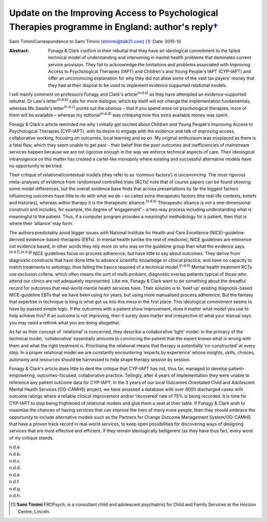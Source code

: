 ============================================================================================================
Update on the Improving Access to Psychological Therapies programme in England: author's reply\ `† <#fn1>`__
============================================================================================================

Sami TimimiCorrespondence to Sami Timimi (stimimi@talk21.com)  [1]_
:Date: 2015-10

:Abstract:
   Fonagy & Clark confirm in their rebuttal that they have an
   ideological commitment to the failed technical model of understanding
   and intervening in mental health problems that dominates current
   service provision. They fail to acknowledge the limitations and
   problems associated with Improving Access to Psychological Therapies
   (IAPT) and Children's and Young People's IAPT (CYP-IAPT) and offer an
   unconvincing explanation for why they did not allow some of the vast
   tax payers' money that they had at their dispoal to be used to
   implement evidence supported relational models.


.. contents::
   :depth: 3
..

I will mainly comment on professors Fonagy and Clark's
article\ :sup:`(n.d.a)` as they have attempted an evidence-supported
rebuttal. Dr Law's letter\ :sup:`(n.d.b)` calls for more dialogue, which
by itself will not change the implementation fundamentals, whereas Ms
Swaile's letter\ :sup:`(n.d.c)` points out the obvious – that if you
spend more on psychological therapies, more of them will be available –
whereas my editorial\ :sup:`(n.d.d)` was critiquing how this extra
available money was spent.

Fonagy & Clark's article reminded me why I initially got excited about
Children and Young People's Improving Access to Psychological Therapies
(CYP-IAPT), with its desire to engage with the evidence and talk of
improving access, collaborative working, focusing on outcomes, local
learning and so on. My original enthusiasm was misplaced as there is a
fatal flaw, which they seem unable to get past – their belief that the
poor outcomes and inefficiencies of mainstream services happen because
we are not rigorous enough in the way we enforce technical aspects of
care. Their ideological intransigence on this matter has created a
cartel-like monopoly where existing and successful alternative models
have no opportunity to be tried.

Their critique of relational/contextual models (they refer to as ‘common
factors’) is unconvincing. The most rigorous meta-analyses of evidence
from randomised controlled trials (RCTs) note that of course papers can
be found showing some model differences, but the overall evidence base
finds that across presentations by far the biggest factors influencing
outcomes have little to do with what we do – so called extra-therapeutic
factors (the real-life contexts, beliefs and histories), whereas within
therapy it is the therapeutic alliance.\ :sup:`(n.d.e)` Therapeutic
alliance is not a one-dimensional construct and includes, for example,
the degree of ‘engagement’ – a two-way process including understanding
what is meaningful to the patient. Thus, if a computer program provides
a meaningful methodology for a patient, then that is where their
‘alliance’ may form.

The authors predictably avoid bigger issues with National Institute for
Health and Care Excellence (NICE)-guideline-derived
evidence-based-therapies (EBTs). In mental health (unlike the rest of
medicine), NICE guidelines are eminence not evidence based, in other
words they rely more on who was on the guideline group than what the
evidence says.\ :sup:`(n.d.f),(n.d.g)` NICE guidelines focus on process
adherence, but have little to say about outcomes. They derive from
diagnostic constructs that have done little to advance scientific
knowledge or clinical practice, and have no capacity to match treatments
to aetiology, thus failing the basics required of a technical
model.\ :sup:`(n.d.h)` Mental health treatment RCTs use exclusion
criteria, which often means the sort of multi-problem, diagnostic
overlap patients typical of those who attend our clinics are not
adequately represented. Like me, Fonagy & Clark want to do something
about the dreadful record for outcomes that real-world mental health
services have. Their solution is to ‘beef up’ existing diagnosis-based
NICE-guideline EBTs that we have been using for years, but using more
manualised process adherence. But the fantasy that expertise in
technique is king is what got us into this mess in the first place. This
ideological commitment seems to have by-passed simple logic. If the
outcomes with a patient show improvement, does it matter what model you
use to help achieve this? If an outcome is not improving, then it surely
does matter and irrespective of what your manual says you may need a
rethink what you are doing altogether.

As far as their concept of ‘relational’ is concerned, they describe a
collaborative ‘light’ model. In the primacy of the technical model,
‘collaborative’ essentially amounts to convincing the patient that the
expert knows what is wrong with them and what the right treatment is.
Prioritising the relational means that therapy is potentially
‘co-constructed’ at every step. In a proper relational model we are
constantly encountering ‘experts by experience’ whose insights, skills,
choices, autonomy and resources should be harnessed to help shape
therapy session by session.

Fonagy & Clark's article does little to dent the critique that CYP-IAPT
has not, thus far, managed to develop patient-empowering,
outcomes-focused, collaborative practice. Tellingly, after 4 years of
implementation they were unable to reference any patient outcome data
for CYP-IAPT. In the 3 years of our local Outcomes Orientated Child and
Adolescent Mental Health Services (OO-CAMHS) project, we have amassed a
database with over 4000 discharged cases with outcome ratings where a
reliable clinical improvement and/or ‘recovered’ rate of 75% is being
recorded. It is time for CYP-IAPT to stop being frightened of relational
models and give them a seat at their table. If Fonagy & Clark wish to
maximise the chances of having services that can improve the lives of
many more people, then they should embrace the opportunity to include
alternative models such as the Partners for Change Outcome Management
System/OO-CAMHS that have a proven track record in real-world services,
to keep open possibilities for discovering ways of designing services
that are most effective and efficient. If they remain ideologically
belligerent (as they have thus far), every word of my critique stands.

.. container:: references csl-bib-body hanging-indent
   :name: refs

   .. container:: csl-entry
      :name: ref-R1

      n.d.a.

   .. container:: csl-entry
      :name: ref-R2

      n.d.b.

   .. container:: csl-entry
      :name: ref-R3

      n.d.c.

   .. container:: csl-entry
      :name: ref-R4

      n.d.d.

   .. container:: csl-entry
      :name: ref-R5

      n.d.e.

   .. container:: csl-entry
      :name: ref-R6

      n.d.f.

   .. container:: csl-entry
      :name: ref-R7

      n.d.g.

   .. container:: csl-entry
      :name: ref-R8

      n.d.h.

.. [1]
   **Sami Timimi** FRCPsych, is a consultant child and adolescent
   psychiatrist for Child and Family Services at the Horizon Centre,
   Lincoln.
